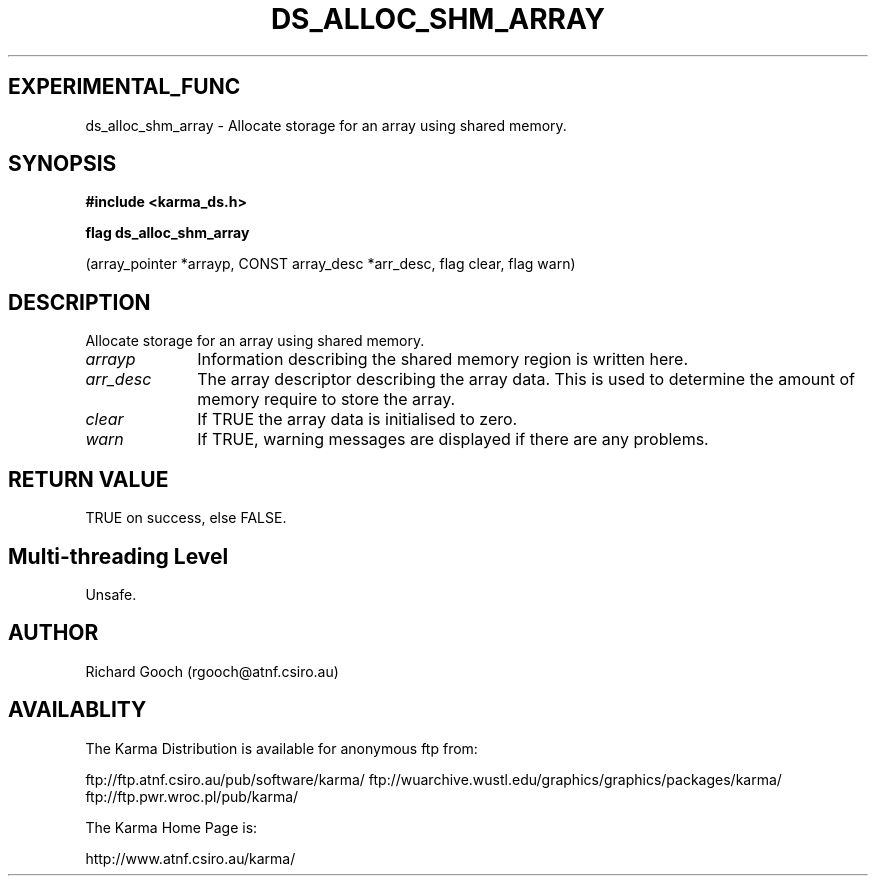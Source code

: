 .TH DS_ALLOC_SHM_ARRAY 3 "13 Nov 2005" "Karma Distribution"
.SH EXPERIMENTAL_FUNC
ds_alloc_shm_array \- Allocate storage for an array using shared memory.
.SH SYNOPSIS
.B #include <karma_ds.h>
.sp
.B flag ds_alloc_shm_array
.sp
(array_pointer *arrayp, CONST array_desc *arr_desc,
flag clear, flag warn)
.SH DESCRIPTION
Allocate storage for an array using shared memory.
.IP \fIarrayp\fP 1i
Information describing the shared memory region is written here.
.IP \fIarr_desc\fP 1i
The array descriptor describing the array data. This is used to
determine the amount of memory require to store the array.
.IP \fIclear\fP 1i
If TRUE the array data is initialised to zero.
.IP \fIwarn\fP 1i
If TRUE, warning messages are displayed if there are any problems.
.SH RETURN VALUE
TRUE on success, else FALSE.
.SH Multi-threading Level
Unsafe.
.SH AUTHOR
Richard Gooch (rgooch@atnf.csiro.au)
.SH AVAILABLITY
The Karma Distribution is available for anonymous ftp from:

ftp://ftp.atnf.csiro.au/pub/software/karma/
ftp://wuarchive.wustl.edu/graphics/graphics/packages/karma/
ftp://ftp.pwr.wroc.pl/pub/karma/

The Karma Home Page is:

http://www.atnf.csiro.au/karma/
